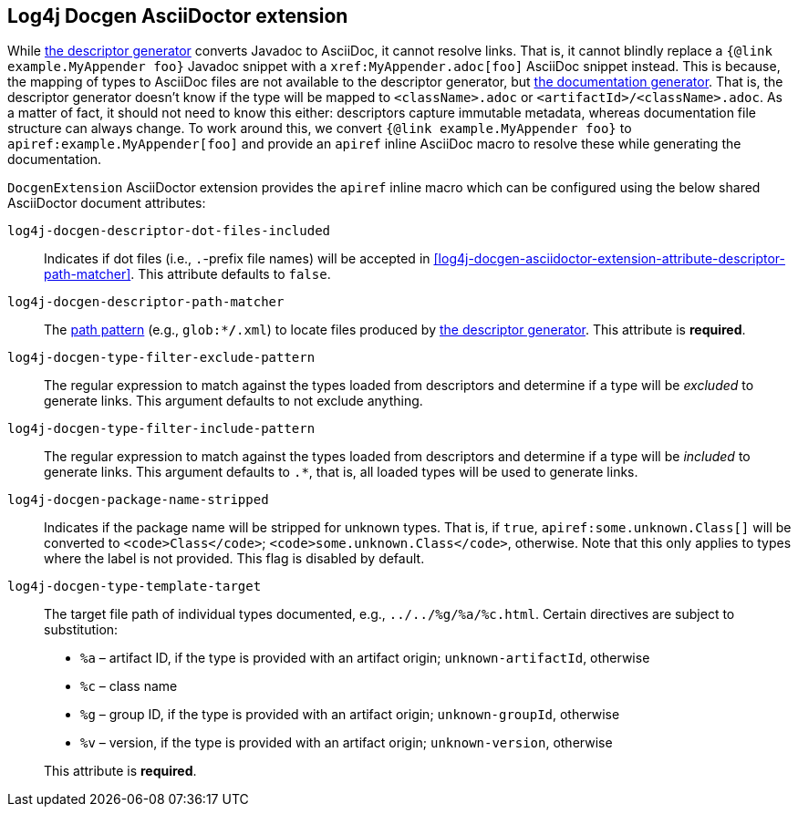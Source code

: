 ////
Licensed to the Apache Software Foundation (ASF) under one or more
contributor license agreements. See the NOTICE file distributed with
this work for additional information regarding copyright ownership.
The ASF licenses this file to You under the Apache License, Version 2.0
(the "License"); you may not use this file except in compliance with
the License. You may obtain a copy of the License at

    https://www.apache.org/licenses/LICENSE-2.0

Unless required by applicable law or agreed to in writing, software
distributed under the License is distributed on an "AS IS" BASIS,
WITHOUT WARRANTIES OR CONDITIONS OF ANY KIND, either express or implied.
See the License for the specific language governing permissions and
limitations under the License.
////

[#log4j-docgen-asciidoctor-extension]
== Log4j Docgen AsciiDoctor extension

While xref:#log4j-docgen-descriptor-generator[the descriptor generator] converts Javadoc to AsciiDoc, it cannot resolve links.
That is, it cannot blindly replace a `{@link example.MyAppender foo}` Javadoc snippet with a `\xref:MyAppender.adoc[foo]` AsciiDoc snippet instead.
This is because, the mapping of types to AsciiDoc files are not available to the descriptor generator, but xref:#log4j-docgen-documentation-generator[the documentation generator].
That is, the descriptor generator doesn't know if the type will be mapped to `<className>.adoc` or `<artifactId>/<className>.adoc`.
As a matter of fact, it should not need to know this either: descriptors capture immutable metadata, whereas documentation file structure can always change.
To work around this, we convert `{@link example.MyAppender foo}` to `apiref:example.MyAppender[foo]` and provide an `apiref` inline AsciiDoc macro to resolve these while generating the documentation.

`DocgenExtension` AsciiDoctor extension provides the `apiref` inline macro which can be configured using the below shared AsciiDoctor document attributes:

`log4j-docgen-descriptor-dot-files-included`::
Indicates if dot files (i.e., `.`-prefix file names) will be accepted in <<log4j-docgen-asciidoctor-extension-attribute-descriptor-path-matcher>>.
This attribute defaults to `false`.

[#log4j-docgen-asciidoctor-extension-attribute-descriptor-path-matcher]
`log4j-docgen-descriptor-path-matcher`::
The https://docs.oracle.com/en/java/javase/17/docs/api/java.base/java/nio/file/FileSystem.html#getPathMatcher(java.lang.String)[path pattern] (e.g., `glob:**/*.xml`) to locate files produced by xref:#log4j-docgen-descriptor-generator[the descriptor generator].
This attribute is *required*.

`log4j-docgen-type-filter-exclude-pattern`::
The regular expression to match against the types loaded from descriptors and determine if a type will be _excluded_ to generate links.
This argument defaults to not exclude anything.

`log4j-docgen-type-filter-include-pattern`::
The regular expression to match against the types loaded from descriptors and determine if a type will be _included_ to generate links.
This argument defaults to `.*`, that is, all loaded types will be used to generate links.

`log4j-docgen-package-name-stripped`::
Indicates if the package name will be stripped for unknown types.
That is, if `true`, `apiref:some.unknown.Class[]` will be converted to `<code>Class</code>`; `<code>some.unknown.Class</code>`, otherwise.
Note that this only applies to types where the label is not provided.
This flag is disabled by default.

`log4j-docgen-type-template-target`::
The target file path of individual types documented, e.g., `../../%g/%a/%c.html`.
Certain directives are subject to substitution:

* `%a` – artifact ID, if the type is provided with an artifact origin; `unknown-artifactId`, otherwise
* `%c` – class name
* `%g` – group ID, if the type is provided with an artifact origin; `unknown-groupId`, otherwise
* `%v` – version, if the type is provided with an artifact origin; `unknown-version`, otherwise

+
This attribute is *required*.
